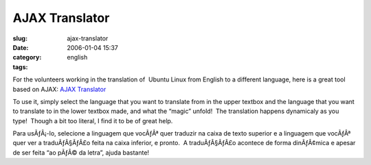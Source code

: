 AJAX Translator
###############
:slug: ajax-translator
:date: 2006-01-04 15:37
:category:
:tags: english

For the volunteers working in the translation of  Ubuntu Linux from
English to a different language, here is a great tool based on AJAX: 
`AJAX Translator <http://ajax.parish.ath.cx/translator/>`__

To use it, simply select the language that you want to translate from
in the upper textbox and the language that you want to translate to in
the lower textbox made, and what the “magic” unfold!  The translation
happens dynamicaly as you type!  Though a bit too literal, I find it to
be of great help.

Para usÃƒÂ¡-lo, selecione a linguagem que vocÃƒÂª quer traduzir na
caixa de texto superior e a linguagem que vocÃƒÂª quer ver a
traduÃƒÂ§ÃƒÂ£o feita na caixa inferior, e pronto.  A traduÃƒÂ§ÃƒÂ£o
acontece de forma dinÃƒÂ¢mica e apesar de ser feita “ao pÃƒÂ© da letra”,
ajuda bastante!


